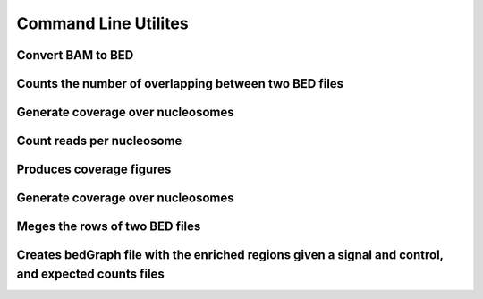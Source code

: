 .. _commandLineTools:

Command Line Utilites
**********************

Convert BAM to BED
==================

.. program-output:: bam2bed -h

Counts the number of overlapping between two BED files
======================================================

.. program-output:: checkMatches 

Generate coverage over nucleosomes
==================================

.. program-output:: getAvrCov 

Count reads per nucleosome
==========================

.. program-output:: getCounts 

Produces coverage figures
=========================

.. program-output:: getFigures 

Generate coverage over nucleosomes
==================================

.. program-output:: getProfile

Meges the rows of two BED files
===============================

.. program-output:: merged

Creates bedGraph file with the enriched regions given a signal and control, and expected counts files
=====================================================================================================

.. program-output:: getEnrichedRegions
